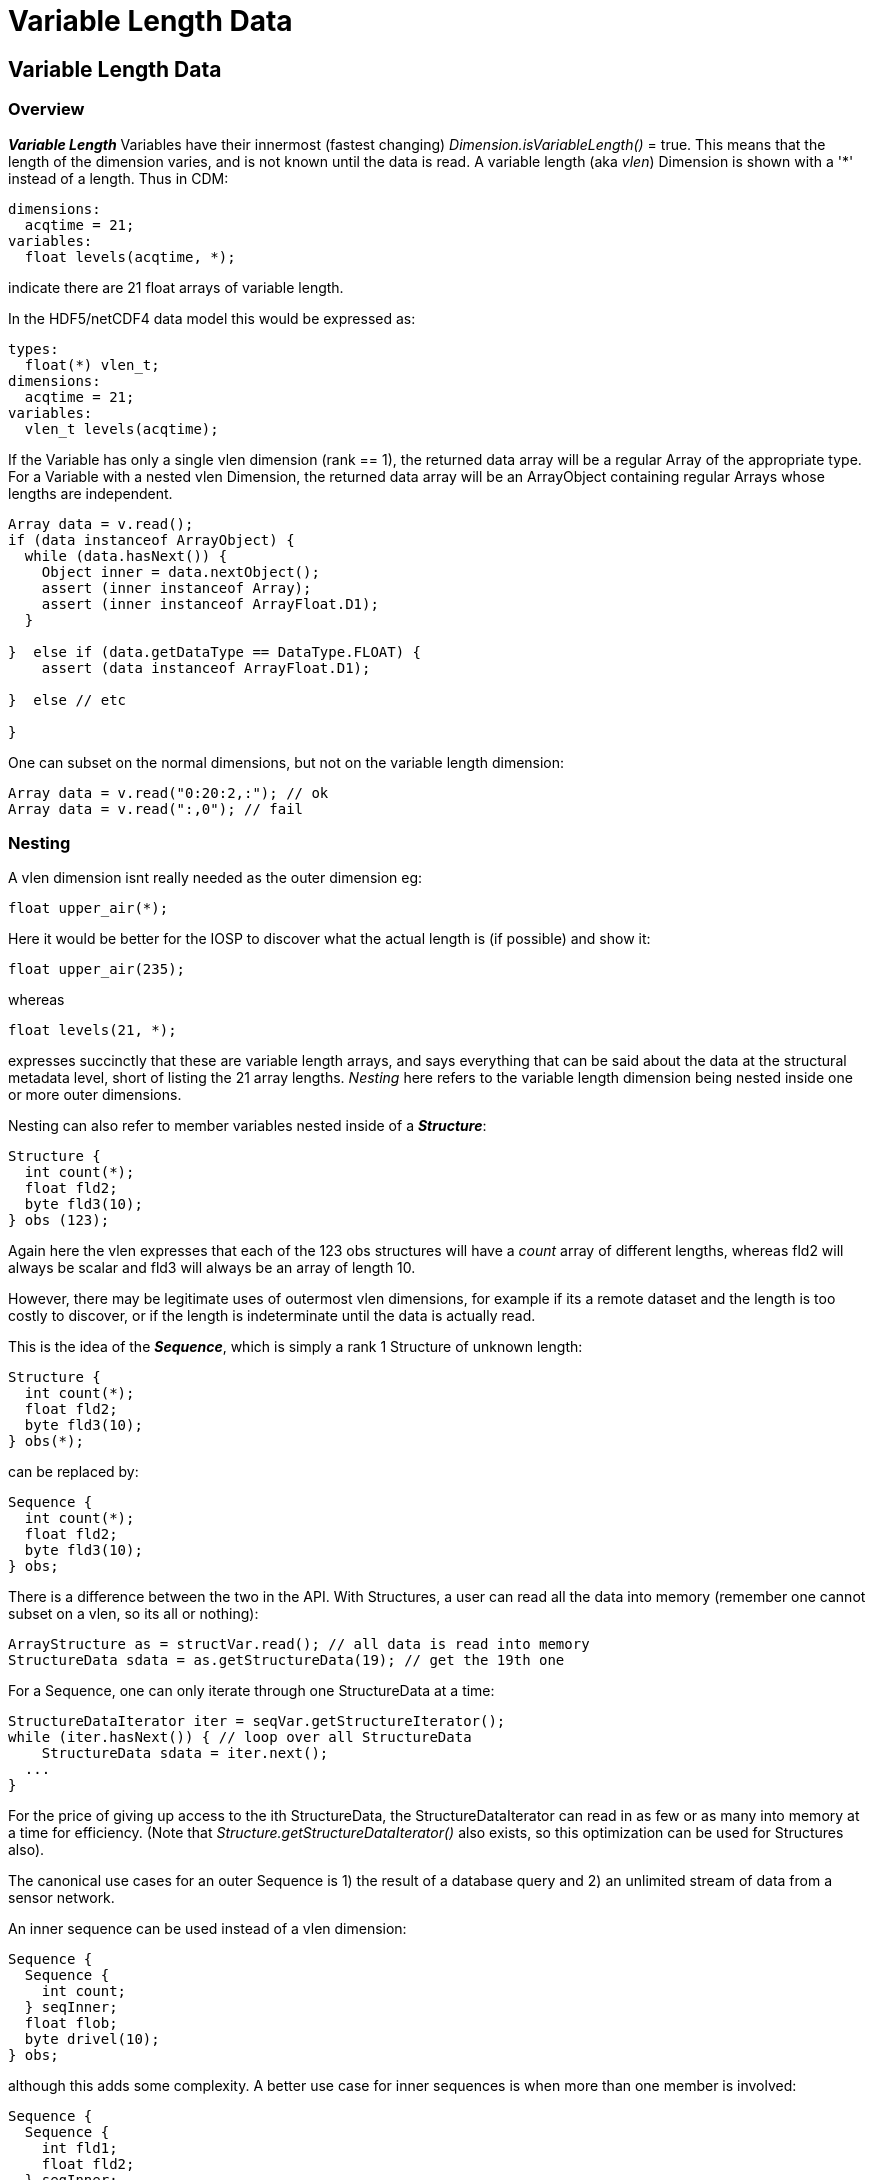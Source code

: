 :source-highlighter: coderay
[[threddsDocs]]


= Variable Length Data

== Variable Length Data

=== Overview

*_Variable Length_* Variables have their innermost (fastest changing) _Dimension.isVariableLength()_ = true.
This means that the length of the dimension varies, and is not known until the data is read.
A variable length (aka _vlen_) Dimension is shown with a '*' instead of a length. Thus in CDM:

  dimensions:
    acqtime = 21;
  variables:
    float levels(acqtime, *);

indicate there are 21 float arrays of variable length.

In the HDF5/netCDF4 data model this would be expressed as:

  types:
    float(*) vlen_t;
  dimensions:
    acqtime = 21;
  variables:
    vlen_t levels(acqtime);

If the Variable has only a single vlen dimension (rank == 1), the returned data array will be a regular Array of the appropriate type.
For a Variable with a nested vlen Dimension, the returned data array will be an ArrayObject containing regular Arrays whose lengths are independent.

[source,java]
----
Array data = v.read();
if (data instanceof ArrayObject) {
  while (data.hasNext()) {
    Object inner = data.nextObject();
    assert (inner instanceof Array);
    assert (inner instanceof ArrayFloat.D1);
  }

}  else if (data.getDataType == DataType.FLOAT) {
    assert (data instanceof ArrayFloat.D1);

}  else // etc

}
----


One can subset on the normal dimensions, but not on the variable length dimension:

[source,java]
----
Array data = v.read("0:20:2,:"); // ok
Array data = v.read(":,0"); // fail
----

=== Nesting

A vlen dimension isnt really needed as the outer dimension eg:

      float upper_air(*);

Here it would be better for the IOSP to discover what the actual length is (if possible) and show it:

      float upper_air(235);

whereas

      float levels(21, *);

expresses succinctly that these are variable length arrays, and says everything that can be said about the data at the
structural metadata level, short of listing the 21 array lengths. _Nesting_ here refers to the variable length dimension being
nested inside one or more outer dimensions.

Nesting can also refer to member variables nested inside of a *_Structure_*:

  Structure {
    int count(*);
    float fld2;
    byte fld3(10);
  } obs (123);

Again here the vlen expresses that each of the 123 obs structures will have a _count_ array of different lengths,
whereas fld2 will always be scalar and fld3 will always be an array of length 10.

However, there may be legitimate uses of outermost vlen dimensions, for example if its a remote dataset and the length is
too costly to discover, or if the length is indeterminate until the data is actually read.

This is the idea of the *_Sequence_*, which is simply a rank 1 Structure of unknown length:

  Structure {
    int count(*);
    float fld2;
    byte fld3(10);
  } obs(*);

can be replaced by:

  Sequence {
    int count(*);
    float fld2;
    byte fld3(10);
  } obs;

There is a difference between the two in the API. With Structures, a user can read all the data into memory (remember one
cannot subset on a vlen, so its all or nothing):

  ArrayStructure as = structVar.read(); // all data is read into memory
  StructureData sdata = as.getStructureData(19); // get the 19th one

For a Sequence, one can only iterate through one StructureData at a time:

  StructureDataIterator iter = seqVar.getStructureIterator();
  while (iter.hasNext()) { // loop over all StructureData
      StructureData sdata = iter.next();
    ...
  }

For the price of giving up access to the ith StructureData, the StructureDataIterator can read in as few or as many into memory at a time
for efficiency. (Note that _Structure.getStructureDataIterator()_ also exists, so this optimization can be used for Structures also).

The canonical use cases for an outer Sequence is 1) the result of a database query and 2) an unlimited stream of data from a sensor network.

An inner sequence can be used instead of a vlen dimension:

  Sequence {
    Sequence {
      int count;
    } seqInner;
    float flob;
    byte drivel(10);
  } obs;

although this adds some complexity. A better use case for inner sequences is when more than one member is involved:

  Sequence {
    Sequence {
      int fld1;
      float fld2;
    } seqInner;
    float flob;
    byte drivel(10);
  } obs;

This indicates that each obs has variable length arrays for _fld1_ and _fld2_, but that every _fld1_ has an associated _fld2_, which is not the case for:

----
  Sequence {
    int fld1(*)
    float fld2(*)
    float flob;
    byte drivel(10);
  } obs;
----

The inner sequences can be retrieved like:

[source,java]
----
StructureDataIterator iter2 = seqVar.getStructureIterator();
while (iter2.hasNext()) {
  StructureData sdata = iter2.next();
  ArraySequence nested = sdata.getArraySequence("seqInner");
  System.out.printf("inner sequence size=%d%n", nested.getStructureDataCount());

  try (StructureDataIterator nestedIter = nested.getStructureDataIterator()) {
    while (nestedIter.hasNext()) {
      StructureData nestedData = nestedIter.next();
      int fld1Value = nestedData.getScalarInt("fld1");
      ...
    }
  }
  ...
}
----


'''''

image:../nc.gif[image] This document was last updated Oct 2015

